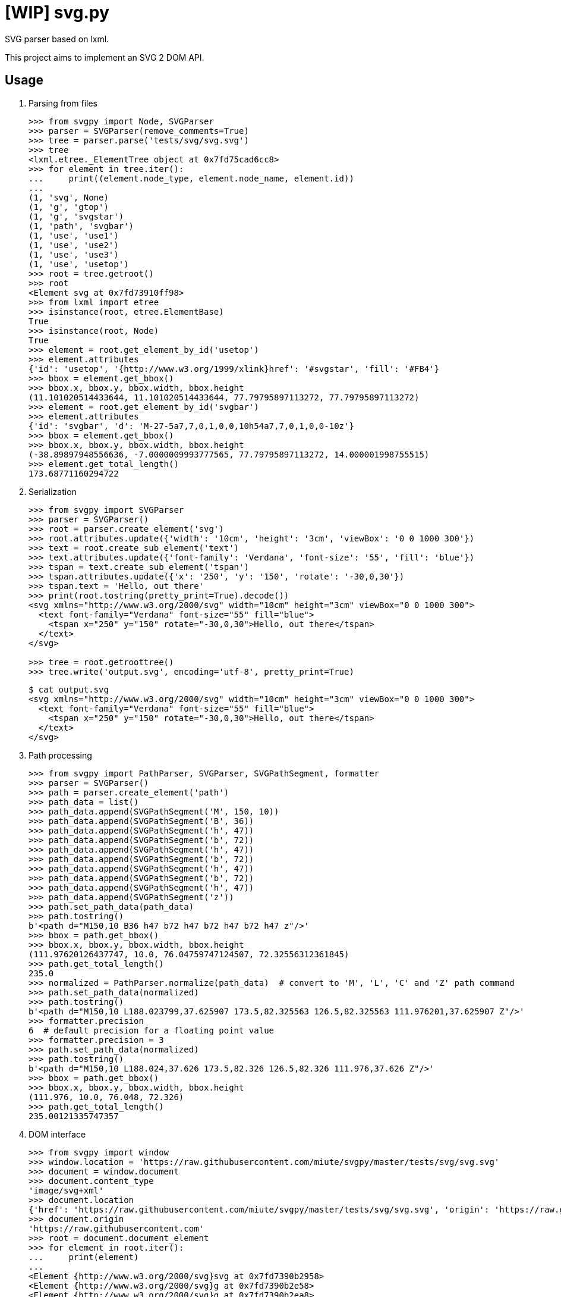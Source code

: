 = [WIP] svg.py
:doctype: article
:source-highlighter: coderay
:icons: font

SVG parser based on lxml.

This project aims to implement an SVG 2 DOM API.

== Usage
. Parsing from files
+
[source,python]
----
>>> from svgpy import Node, SVGParser
>>> parser = SVGParser(remove_comments=True)
>>> tree = parser.parse('tests/svg/svg.svg')
>>> tree
<lxml.etree._ElementTree object at 0x7fd75cad6cc8>
>>> for element in tree.iter():
...     print((element.node_type, element.node_name, element.id))
...
(1, 'svg', None)
(1, 'g', 'gtop')
(1, 'g', 'svgstar')
(1, 'path', 'svgbar')
(1, 'use', 'use1')
(1, 'use', 'use2')
(1, 'use', 'use3')
(1, 'use', 'usetop')
>>> root = tree.getroot()
>>> root
<Element svg at 0x7fd73910ff98>
>>> from lxml import etree
>>> isinstance(root, etree.ElementBase)
True
>>> isinstance(root, Node)
True
>>> element = root.get_element_by_id('usetop')
>>> element.attributes
{'id': 'usetop', '{http://www.w3.org/1999/xlink}href': '#svgstar', 'fill': '#FB4'}
>>> bbox = element.get_bbox()
>>> bbox.x, bbox.y, bbox.width, bbox.height
(11.101020514433644, 11.101020514433644, 77.79795897113272, 77.79795897113272)
>>> element = root.get_element_by_id('svgbar')
>>> element.attributes
{'id': 'svgbar', 'd': 'M-27-5a7,7,0,1,0,0,10h54a7,7,0,1,0,0-10z'}
>>> bbox = element.get_bbox()
>>> bbox.x, bbox.y, bbox.width, bbox.height
(-38.89897948556636, -7.0000009993777565, 77.79795897113272, 14.000001998755515)
>>> element.get_total_length()
173.68771160294722
----

. Serialization
+
[source,python]
----
>>> from svgpy import SVGParser
>>> parser = SVGParser()
>>> root = parser.create_element('svg')
>>> root.attributes.update({'width': '10cm', 'height': '3cm', 'viewBox': '0 0 1000 300'})
>>> text = root.create_sub_element('text')
>>> text.attributes.update({'font-family': 'Verdana', 'font-size': '55', 'fill': 'blue'})
>>> tspan = text.create_sub_element('tspan')
>>> tspan.attributes.update({'x': '250', 'y': '150', 'rotate': '-30,0,30'})
>>> tspan.text = 'Hello, out there'
>>> print(root.tostring(pretty_print=True).decode())
<svg xmlns="http://www.w3.org/2000/svg" width="10cm" height="3cm" viewBox="0 0 1000 300">
  <text font-family="Verdana" font-size="55" fill="blue">
    <tspan x="250" y="150" rotate="-30,0,30">Hello, out there</tspan>
  </text>
</svg>

>>> tree = root.getroottree()
>>> tree.write('output.svg', encoding='utf-8', pretty_print=True)
----
+
----
$ cat output.svg
<svg xmlns="http://www.w3.org/2000/svg" width="10cm" height="3cm" viewBox="0 0 1000 300">
  <text font-family="Verdana" font-size="55" fill="blue">
    <tspan x="250" y="150" rotate="-30,0,30">Hello, out there</tspan>
  </text>
</svg>
----

. Path processing
+
[source,python]
----
>>> from svgpy import PathParser, SVGParser, SVGPathSegment, formatter
>>> parser = SVGParser()
>>> path = parser.create_element('path')
>>> path_data = list()
>>> path_data.append(SVGPathSegment('M', 150, 10))
>>> path_data.append(SVGPathSegment('B', 36))
>>> path_data.append(SVGPathSegment('h', 47))
>>> path_data.append(SVGPathSegment('b', 72))
>>> path_data.append(SVGPathSegment('h', 47))
>>> path_data.append(SVGPathSegment('b', 72))
>>> path_data.append(SVGPathSegment('h', 47))
>>> path_data.append(SVGPathSegment('b', 72))
>>> path_data.append(SVGPathSegment('h', 47))
>>> path_data.append(SVGPathSegment('z'))
>>> path.set_path_data(path_data)
>>> path.tostring()
b'<path d="M150,10 B36 h47 b72 h47 b72 h47 b72 h47 z"/>'
>>> bbox = path.get_bbox()
>>> bbox.x, bbox.y, bbox.width, bbox.height
(111.97620126437747, 10.0, 76.04759747124507, 72.32556312361845)
>>> path.get_total_length()
235.0
>>> normalized = PathParser.normalize(path_data)  # convert to 'M', 'L', 'C' and 'Z' path command
>>> path.set_path_data(normalized)
>>> path.tostring()
b'<path d="M150,10 L188.023799,37.625907 173.5,82.325563 126.5,82.325563 111.976201,37.625907 Z"/>'
>>> formatter.precision
6  # default precision for a floating point value
>>> formatter.precision = 3
>>> path.set_path_data(normalized)
>>> path.tostring()
b'<path d="M150,10 L188.024,37.626 173.5,82.326 126.5,82.326 111.976,37.626 Z"/>'
>>> bbox = path.get_bbox()
>>> bbox.x, bbox.y, bbox.width, bbox.height
(111.976, 10.0, 76.048, 72.326)
>>> path.get_total_length()
235.00121335747357
----

. DOM interface
+
[source,python]
----
>>> from svgpy import window
>>> window.location = 'https://raw.githubusercontent.com/miute/svgpy/master/tests/svg/svg.svg'
>>> document = window.document
>>> document.content_type
'image/svg+xml'
>>> document.location
{'href': 'https://raw.githubusercontent.com/miute/svgpy/master/tests/svg/svg.svg', 'origin': 'https://raw.githubusercontent.com', 'protocol': 'https:', 'username': '', 'password': '', 'host': 'raw.githubusercontent.com', 'hostname': 'raw.githubusercontent.com', 'port': '', 'pathname': '/miute/svgpy/master/tests/svg/svg.svg', 'search': {}, 'hash': ''}
>>> document.origin
'https://raw.githubusercontent.com'
>>> root = document.document_element
>>> for element in root.iter():
...     print(element)
...
<Element {http://www.w3.org/2000/svg}svg at 0x7fd7390b2958>
<Element {http://www.w3.org/2000/svg}g at 0x7fd7390b2e58>
<Element {http://www.w3.org/2000/svg}g at 0x7fd7390b2ea8>
<Element {http://www.w3.org/2000/svg}path at 0x7fd7390b2e08>
<Element {http://www.w3.org/2000/svg}use at 0x7fd7390b2db8>
<Element {http://www.w3.org/2000/svg}use at 0x7fd7390b2a98>
<Element {http://www.w3.org/2000/svg}use at 0x7fd7390b2b88>
<Element {http://www.w3.org/2000/svg}use at 0x7fd7390c8048>
>>> sheets = document.style_sheets
>>> len(sheets)
1
>>> for rule in sheets[0].css_rules:
...     print(rule)
...
('CSSNamespaceRule', {'namespaceURI': 'http://www.w3.org/2000/svg', 'prefix': ''})
('CSSNamespaceRule', {'namespaceURI': 'http://www.w3.org/XML/1998/namespace', 'prefix': 'xml'})
('CSSStyleRule', 'svg:not(:root), hatch, image, marker, pattern, symbol', ('CSSStyleDeclaration', {'overflow': ('hidden', '')}))
('CSSStyleRule', '*:not(svg), *:not(foreignObject) > svg', ('CSSStyleDeclaration', {'transform-origin': ('0 0', '')}))
('CSSStyleRule', '*[xml|space=preserve]', ('CSSStyleDeclaration', {'text-space-collapse': ('preserve-spaces', '')}))
('CSSStyleRule', 'defs, clipPath, mask, marker, desc, title, metadata, pattern, hatch, linearGradient, radialGradient, meshGradient, script, style, symbol', ('CSSStyleDeclaration', {'display': ('none', 'important')}))
('CSSStyleRule', ':host(use) > symbol', ('CSSStyleDeclaration', {'display': ('inline', 'important')}))
----

== Dependencies
* https://www.python.org/[Python 3.6+]
* http://fontconfig.org/[Fontconfig]
* https://www.freetype.org/[FreeType]
* https://www.freedesktop.org/wiki/Software/HarfBuzz/[HarfBuzz]
* http://site.icu-project.org/[ICU 4+]

== License
This software is licensed under the http://www.apache.org/licenses/LICENSE-2.0[Apache License 2.0].
